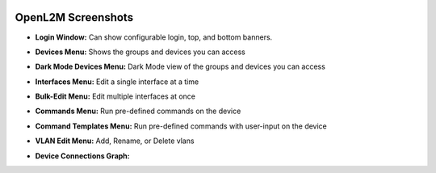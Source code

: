 .. image:: _static/openl2m_logo.png

===================
OpenL2M Screenshots
===================

* **Login Window:** Can show configurable login, top, and bottom banners.

.. image:: _static/login-window.png


* **Devices Menu:** Shows the groups and devices you can access

.. image:: _static/devices-menu.png

* **Dark Mode Devices Menu:** Dark Mode view of the groups and devices you can access

.. image:: _static/devices-menu-dark-mode.png

* **Interfaces Menu:** Edit a single interface at a time

.. image:: _static/interfaces-menu.png


* **Bulk-Edit Menu:** Edit multiple interfaces at once

.. image:: _static/bulkedit-menu.png


* **Commands Menu:** Run pre-defined commands on the device

.. image:: _static/commands-menu.png


* **Command Templates Menu:** Run pre-defined commands with user-input on the device

.. image:: _static/command-templates-menu.png


* **VLAN Edit Menu:** Add, Rename, or Delete vlans

.. image:: _static/vlan-edit.png


* **Device Connections Graph:**

.. mermaid::
    
    ---
    title: Device connections for 'ROUTER'
    ---
    flowchart LR
    DEVICE["ROUTER"]
    REMOTE_1["fa:fa-cogs Switch-1"]
    DEVICE_INTERFACE_1("Ten-GigabitEthernet1/0/1")
    REMOTE_INTERFACE_1("Ten-GigabitEthernet4/0/49")
    DEVICE --- DEVICE_INTERFACE_1
    DEVICE_INTERFACE_1 <==> REMOTE_INTERFACE_1
    REMOTE_INTERFACE_1 --- REMOTE_1

    REMOTE_2["fa:fa-cogs Switch-2"]
    DEVICE_INTERFACE_2("Ten-GigabitEthernet1/0/47")
    REMOTE_INTERFACE_2("Ten-GigabitEthernet1/0/52")
    DEVICE --- DEVICE_INTERFACE_2
    DEVICE_INTERFACE_2 <==> REMOTE_INTERFACE_2
    REMOTE_INTERFACE_2 --- REMOTE_2

    REMOTE_3["fa:fa-cog Switch-3"]
    DEVICE_INTERFACE_3("Ten-GigabitEthernet1/0/48")
    REMOTE_INTERFACE_3("Ten-GigabitEthernet1/0/51")
    DEVICE --- DEVICE_INTERFACE_3
    DEVICE_INTERFACE_3 <==> REMOTE_INTERFACE_3
    REMOTE_INTERFACE_3 --- REMOTE_3

    REMOTE_4["fa:fa-cogs Core-Router-1"]
    DEVICE_INTERFACE_4("HundredGigE1/0/53")
    REMOTE_INTERFACE_4("HundredGigE1/2/4")
    DEVICE --- DEVICE_INTERFACE_4
    DEVICE_INTERFACE_4 <==> REMOTE_INTERFACE_4
    REMOTE_INTERFACE_4 --- REMOTE_4

    REMOTE_5["fa:fa-cogs Core-Router-2"]
    DEVICE_INTERFACE_5("HundredGigE1/0/54")
    REMOTE_INTERFACE_5("HundredGigE1/2/4")
    DEVICE --- DEVICE_INTERFACE_5
    DEVICE_INTERFACE_5 <==> REMOTE_INTERFACE_5
    REMOTE_INTERFACE_5 --- REMOTE_5

